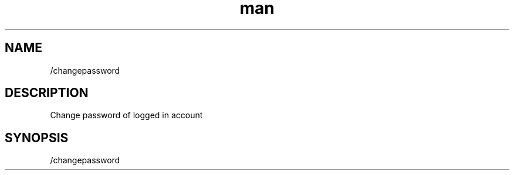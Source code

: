 .TH man 1 "2022-03-30" "0.12.0" "Profanity XMPP client"

.SH NAME
/changepassword

.SH DESCRIPTION
Change password of logged in account

.SH SYNOPSIS
/changepassword

.LP
